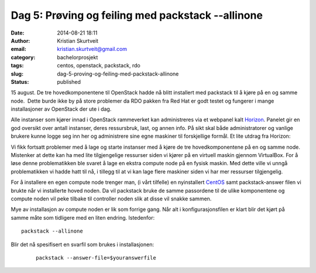 Dag 5: Prøving og feiling med packstack --allinone
##################################################
:date: 2014-08-21 18:11
:author: Kristian Skurtveit
:email:	kristian.skurtveit@gmail.com 
:category: bachelorprosjekt
:tags: centos, openstack, packstack, rdo
:slug: dag-5-proving-og-feiling-med-packstack-allinone
:status: published

15 august. De tre hovedkomponentene til OpenStack hadde nå blitt
installert med packstack til å kjøre på en og samme node.  Dette burde
ikke by på store problemer da RDO pakken fra Red Hat er godt testet og
fungerer i mange installasjoner av OpenStack der ute i dag.

Alle instanser som kjører innad i OpenStack rammeverket kan
administreres via et webpanel kalt
`Horizon <https://wiki.openstack.org/wiki/Horizon>`__. Panelet gir en
god oversikt over antall instanser, deres ressursbruk, last, og annen
info. På sikt skal både administratorer og vanlige brukere kunne logge
seg inn her og administrere sine egne maskiner til forskjellige formål.
Et lite utdrag fra Horizon:

|Horizon-overview|

Vi fikk fortsatt problemer med å lage og starte instanser med å kjøre de
tre hovedkomponentene på en og samme node. Mistenker at dette kan ha med
lite tilgjengelige ressurser siden vi kjører på en virtuell maskin
gjennom VirtualBox. For å løse denne problematikken ble svaret å lage en
ekstra compute node på en fysisk maskin. Med dette ville vi unngå
problematikken vi hadde hatt til nå, i tillegg til at vi kan lage flere
maskiner siden vi har mer ressurser tilgjengelig.

For å installere en egen compute node trenger man, (i vårt tilfelle) en
nyinstallert `CentOS <http://en.wikipedia.org/wiki/CentOS>`__ samt
packstack-answer filen vi brukte når vi installerte hoved noden. Da vil
packstack bruke de samme passordene til de ulike komponentene og compute
noden vil peke tilbake til controller noden slik at disse vil snakke
sammen.

Mye av installasjon av compute noden er lik som forrige gang. Når alt i
konfigurasjonsfilen er klart blir det kjørt på samme måte som tidligere
med en liten endring. Istedenfor:

::

    packstack --allinone

Blir det nå spesifisert en svarfil som brukes i installasjonen:

    ::

        packstack --answer-file=$youranswerfile

.. |Horizon-overview| image:: http://openstack.b.uib.no/files/2014/08/Horizon-overview-300x132.png
   :target: http://openstack.b.uib.no/files/2014/08/Horizon-overview.png
